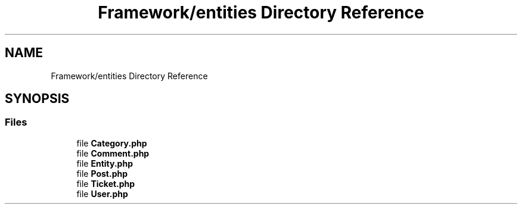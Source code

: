 .TH "Framework/entities Directory Reference" 3 "MetaHub" \" -*- nroff -*-
.ad l
.nh
.SH NAME
Framework/entities Directory Reference
.SH SYNOPSIS
.br
.PP
.SS "Files"

.in +1c
.ti -1c
.RI "file \fBCategory\&.php\fP"
.br
.ti -1c
.RI "file \fBComment\&.php\fP"
.br
.ti -1c
.RI "file \fBEntity\&.php\fP"
.br
.ti -1c
.RI "file \fBPost\&.php\fP"
.br
.ti -1c
.RI "file \fBTicket\&.php\fP"
.br
.ti -1c
.RI "file \fBUser\&.php\fP"
.br
.in -1c
